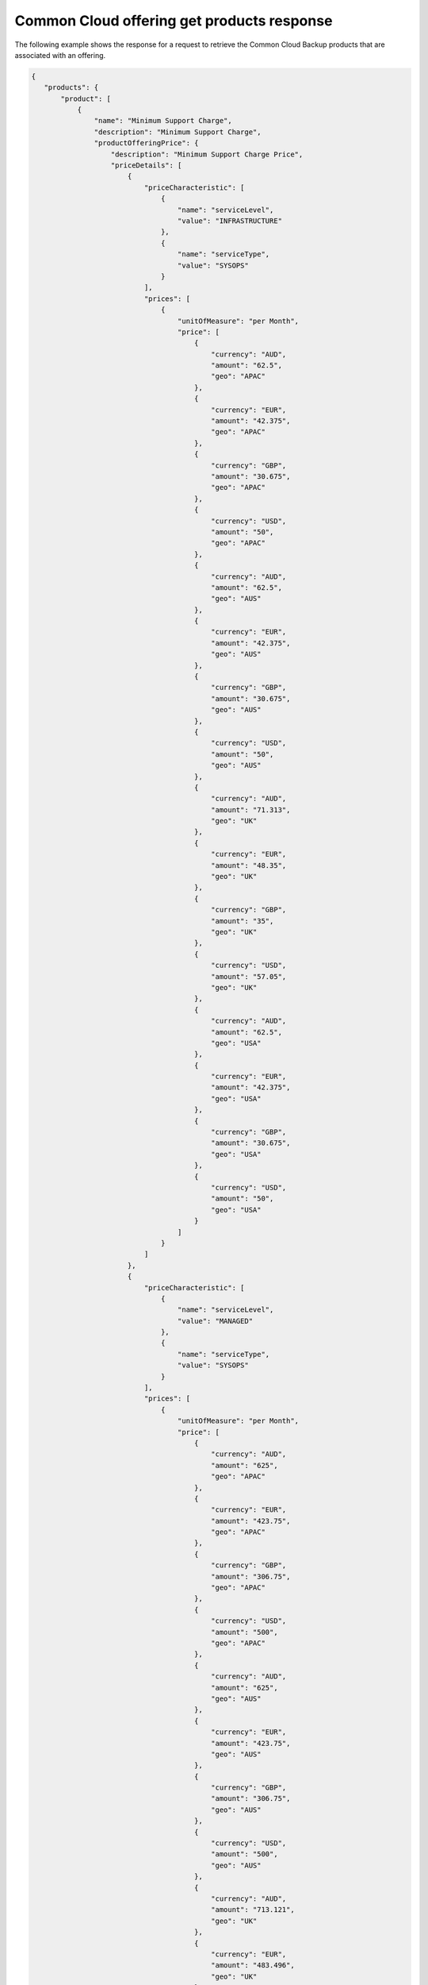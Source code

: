 .. _common-cloud-offering-get-products-response:

===========================================
Common Cloud offering get products response
===========================================

The following example shows the response for a request to retrieve the
Common Cloud Backup products that are associated with an offering.

.. code::

  {
     "products": {
         "product": [
             {
                 "name": "Minimum Support Charge",
                 "description": "Minimum Support Charge",
                 "productOfferingPrice": {
                     "description": "Minimum Support Charge Price",
                     "priceDetails": [
                         {
                             "priceCharacteristic": [
                                 {
                                     "name": "serviceLevel",
                                     "value": "INFRASTRUCTURE"
                                 },
                                 {
                                     "name": "serviceType",
                                     "value": "SYSOPS"
                                 }
                             ],
                             "prices": [
                                 {
                                     "unitOfMeasure": "per Month",
                                     "price": [
                                         {
                                             "currency": "AUD",
                                             "amount": "62.5",
                                             "geo": "APAC"
                                         },
                                         {
                                             "currency": "EUR",
                                             "amount": "42.375",
                                             "geo": "APAC"
                                         },
                                         {
                                             "currency": "GBP",
                                             "amount": "30.675",
                                             "geo": "APAC"
                                         },
                                         {
                                             "currency": "USD",
                                             "amount": "50",
                                             "geo": "APAC"
                                         },
                                         {
                                             "currency": "AUD",
                                             "amount": "62.5",
                                             "geo": "AUS"
                                         },
                                         {
                                             "currency": "EUR",
                                             "amount": "42.375",
                                             "geo": "AUS"
                                         },
                                         {
                                             "currency": "GBP",
                                             "amount": "30.675",
                                             "geo": "AUS"
                                         },
                                         {
                                             "currency": "USD",
                                             "amount": "50",
                                             "geo": "AUS"
                                         },
                                         {
                                             "currency": "AUD",
                                             "amount": "71.313",
                                             "geo": "UK"
                                         },
                                         {
                                             "currency": "EUR",
                                             "amount": "48.35",
                                             "geo": "UK"
                                         },
                                         {
                                             "currency": "GBP",
                                             "amount": "35",
                                             "geo": "UK"
                                         },
                                         {
                                             "currency": "USD",
                                             "amount": "57.05",
                                             "geo": "UK"
                                         },
                                         {
                                             "currency": "AUD",
                                             "amount": "62.5",
                                             "geo": "USA"
                                         },
                                         {
                                             "currency": "EUR",
                                             "amount": "42.375",
                                             "geo": "USA"
                                         },
                                         {
                                             "currency": "GBP",
                                             "amount": "30.675",
                                             "geo": "USA"
                                         },
                                         {
                                             "currency": "USD",
                                             "amount": "50",
                                             "geo": "USA"
                                         }
                                     ]
                                 }
                             ]
                         },
                         {
                             "priceCharacteristic": [
                                 {
                                     "name": "serviceLevel",
                                     "value": "MANAGED"
                                 },
                                 {
                                     "name": "serviceType",
                                     "value": "SYSOPS"
                                 }
                             ],
                             "prices": [
                                 {
                                     "unitOfMeasure": "per Month",
                                     "price": [
                                         {
                                             "currency": "AUD",
                                             "amount": "625",
                                             "geo": "APAC"
                                         },
                                         {
                                             "currency": "EUR",
                                             "amount": "423.75",
                                             "geo": "APAC"
                                         },
                                         {
                                             "currency": "GBP",
                                             "amount": "306.75",
                                             "geo": "APAC"
                                         },
                                         {
                                             "currency": "USD",
                                             "amount": "500",
                                             "geo": "APAC"
                                         },
                                         {
                                             "currency": "AUD",
                                             "amount": "625",
                                             "geo": "AUS"
                                         },
                                         {
                                             "currency": "EUR",
                                             "amount": "423.75",
                                             "geo": "AUS"
                                         },
                                         {
                                             "currency": "GBP",
                                             "amount": "306.75",
                                             "geo": "AUS"
                                         },
                                         {
                                             "currency": "USD",
                                             "amount": "500",
                                             "geo": "AUS"
                                         },
                                         {
                                             "currency": "AUD",
                                             "amount": "713.121",
                                             "geo": "UK"
                                         },
                                         {
                                             "currency": "EUR",
                                             "amount": "483.496",
                                             "geo": "UK"
                                         },
                                         {
                                             "currency": "GBP",
                                             "amount": "350",
                                             "geo": "UK"
                                         },
                                         {
                                             "currency": "USD",
                                             "amount": "570.497",
                                             "geo": "UK"
                                         },
                                         {
                                             "currency": "AUD",
                                             "amount": "625",
                                             "geo": "USA"
                                         },
                                         {
                                             "currency": "EUR",
                                             "amount": "423.75",
                                             "geo": "USA"
                                         },
                                         {
                                             "currency": "GBP",
                                             "amount": "306.75",
                                             "geo": "USA"
                                         },
                                         {
                                             "currency": "USD",
                                             "amount": "500",
                                             "geo": "USA"
                                         }
                                     ]
                                 }
                             ]
                         }
                     ],
                     "priceType": "Service"
                 },
                 "productCharacteristic": [
                     {
                         "name": "product_category",
                         "value": "MINIMUM_SUPPORT_CHARGE"
                     }
                 ],
                 "link": {
                     "rel": "SELF",
                     "href": "https://staging.offer.api.rackspacecloud.com/v2/offerings/3a14712f-c617-3481-b397-174dfff1e41f/products/15ccd805-aed9-3d68-a85a-b5e9ad258e96"
                 },
                 "id": "15ccd805-aed9-3d68-a85a-b5e9ad258e96",
                 "status": "ACTIVE",
                 "productCode": "MINIMUM_SUPPORT_CHARGE",
                 "salesChannel": "PUBLIC"
             }
         ],
         "link": [
             {
                 "rel": "NEXT",
                 "href": "https://staging.offer.api.rackspacecloud.com/v2/offerings/3a14712f-c617-3481-b397-174dfff1e41f/products?marker=1&limit=1"
             }
         ]
      }
    }
